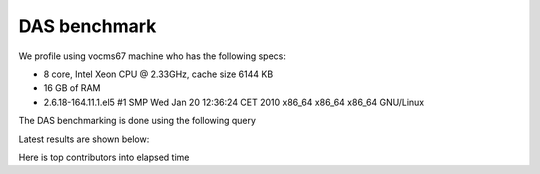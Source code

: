 DAS benchmark
=============

We profile using vocms67 machine who has the following specs:

- 8 core, Intel Xeon CPU @ 2.33GHz, cache size 6144 KB
- 16 GB of RAM
- 2.6.18-164.11.1.el5 #1 SMP Wed Jan 20 12:36:24 CET 2010 x86_64 x86_64 x86_64 GNU/Linux

The DAS benchmarking is done using the following query

.. doctest::

   das_cli --query="block" --no-output

Latest results are shown below:

.. doctest::

    ...
    INFO   0x9e91ea8> DASMongocache::update_cache, ['dbs'] yield 387137 rows
    ...
    INFO   0x9e91ea8> DASMongocache::update_cache, ['phedex'] yield 189901 rows
    ...
    INFO   0x9e91ea8> DASMongocache::merge_records, merging 577038 records

    DAS execution time (phedex) 106.446726799 sec
    DAS execution time (dbs) 72.2084658146 sec
    DAS execution time (merge) 62.8879590034 sec
    DAS execution time 241.767010927 sec, Wed, 20 Jan 2010 15:54:33 GMT

Here is top contributors into elapsed time

.. doctest::

    das_cli --query="block" --verbose=1 --profile --no-output

    Mon Jan 18 22:43:27 2010    profile.dat

         54420138 function calls (54256630 primitive calls) in 247.423 CPU seconds

   Ordered by: internal time

   ncalls  tottime  percall  cumtime  percall filename:lineno(function)
   560649   78.018    0.000   78.018    0.000 {method 'recv' of '_socket.socket' objects}
      992   23.301    0.023   23.301    0.023 {pymongo._cbson._insert_message}
  1627587   19.484    0.000   19.484    0.000 {DAS.extensions.das_speed_utils._dict_handler}
      467   17.295    0.037   21.042    0.045 {pymongo._cbson._to_dicts}
    23773   16.945    0.001   16.945    0.001 {built-in method feed}
   576626   12.101    0.000   77.974    0.000 /data/projects/das/COMP/DAS/src/python/DAS/utils/utils.py:709(xml_parser)
  1627587    9.383    0.000   28.867    0.000 /data/projects/das/COMP/DAS/src/python/DAS/utils/utils.py:694(dict_helper)
   969267    7.716    0.000   10.656    0.000 /data/projects/das/slc5_amd64_gcc434/external/py2-pymongo/1.3/lib/python2.6/site-packages/pymongo/objectid.py:77(__generate)
   392636    4.499    0.000   47.851    0.000 /data/projects/das/COMP/DAS/src/python/DAS/utils/utils.py:798(aggregator)
        1    3.877    3.877   72.942   72.942 /data/projects/das/COMP/DAS/src/python/DAS/core/das_mongocache.py:522(merge_records)
  1153242    3.644    0.000    5.443    0.000 /data/projects/das/COMP/DAS/src/python/DAS/utils/utils.py:52(dict_value)
   576626    3.042    0.000   89.345    0.000 /data/projects/das/COMP/DAS/src/python/DAS/core/das_mongocache.py:586(update_records)
   576715    3.002    0.000    8.917    0.000 /data/projects/das/slc5_amd64_gcc434/external/py2-pymongo/1.3/lib/python2.6/site-packages/pymongo/database.py:183(_fix_outgoing)
   969267    2.798    0.000   17.809    0.000 /data/projects/das/slc5_amd64_gcc434/external/py2-pymongo/1.3/lib/python2.6/site-packages/pymongo/database.py:170(_fix_incoming)
   ......
